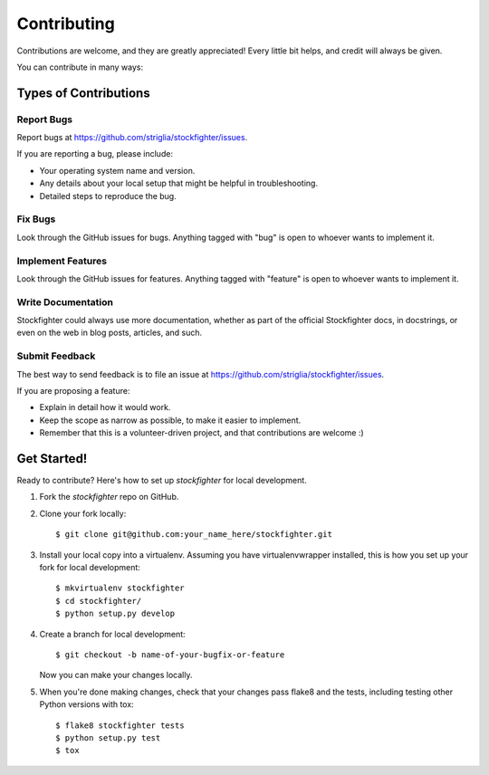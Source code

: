 
.. highlight:: shell

============
Contributing
============

Contributions are welcome, and they are greatly appreciated! Every
little bit helps, and credit will always be given.

You can contribute in many ways:

Types of Contributions
----------------------

Report Bugs
~~~~~~~~~~~

Report bugs at https://github.com/striglia/stockfighter/issues.

If you are reporting a bug, please include:

* Your operating system name and version.
* Any details about your local setup that might be helpful in troubleshooting.
* Detailed steps to reproduce the bug.

Fix Bugs
~~~~~~~~

Look through the GitHub issues for bugs. Anything tagged with "bug"
is open to whoever wants to implement it.

Implement Features
~~~~~~~~~~~~~~~~~~

Look through the GitHub issues for features. Anything tagged with "feature"
is open to whoever wants to implement it.

Write Documentation
~~~~~~~~~~~~~~~~~~~

Stockfighter could always use more documentation, whether as part of the
official Stockfighter docs, in docstrings, or even on the web in blog posts,
articles, and such.

Submit Feedback
~~~~~~~~~~~~~~~

The best way to send feedback is to file an issue at https://github.com/striglia/stockfighter/issues.

If you are proposing a feature:

* Explain in detail how it would work.
* Keep the scope as narrow as possible, to make it easier to implement.
* Remember that this is a volunteer-driven project, and that contributions
  are welcome :)

Get Started!
------------

Ready to contribute? Here's how to set up `stockfighter` for local development.

1. Fork the `stockfighter` repo on GitHub.
2. Clone your fork locally::

    $ git clone git@github.com:your_name_here/stockfighter.git

3. Install your local copy into a virtualenv. Assuming you have virtualenvwrapper installed, this is how you set up your fork for local development::

    $ mkvirtualenv stockfighter
    $ cd stockfighter/
    $ python setup.py develop

4. Create a branch for local development::

    $ git checkout -b name-of-your-bugfix-or-feature

   Now you can make your changes locally.

5. When you're done making changes, check that your changes pass flake8 and the tests, including testing other Python versions with tox::

    $ flake8 stockfighter tests
    $ python setup.py test
    $ tox
